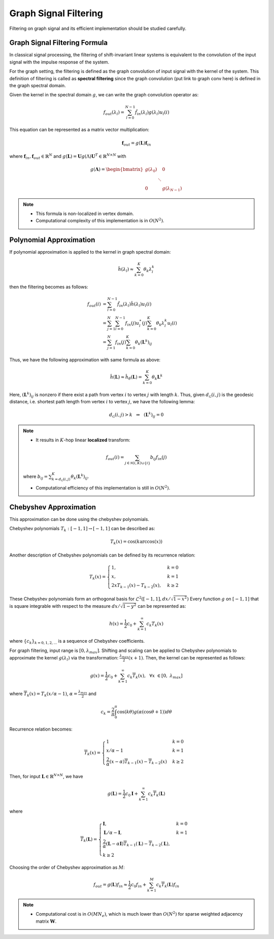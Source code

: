 Graph Signal Filtering
======================

Filtering on graph signal and its efficient implementation should be studied carefully.

Graph Signal Filtering Formula
------------------------------
In classical signal processing, the filtering of shift-invariant linear systems is equivalent to the convolution of the input signal with the impulse response of the system.

For the graph setting, the filtering is defined as the graph convolution of input signal with the kernel of the system. This definition of filtering is called as **spectral filtering** since the graph convolution (put link to graph conv here) is defined in the graph spectral domain.

Given the kernel in the spectral domain :math:`g`, we can write the graph convolution operator as:

.. math::
    f_{out}(\lambda_l) = \sum_{l=0}^{N-1} \hat{f}_{in}(\lambda_l) g(\lambda_l) u_l(i)
    
This equation can be represented as a matrix vector multiplication:

.. math::
    \mathbf{f}_{out} = g(\mathbf{L})\mathbf{f}_{in}
    
where :math:`\mathbf{f}_{in}, \mathbf{f}_{out} \in \mathbb{R}^N` and :math:`g(\mathbf{L}) = \mathbf{U} g(\Lambda) \mathbf{U}^T \in \mathbb{R}^{N\times N}` with

.. math::
    g(\mathbf{\Lambda}) = \begin{bmatrix} g(\lambda_0) & & 0 \\ & \ddots & \\ 0 & & g(\lambda_{N-1}) \end{bmatrix}
    
.. note::
    * This formula is non-localized in vertex domain.

    * Computational complexity of this implementation is in :math:`O(N^2)`.


Polynomial Approximation
------------------------

If polynomial approximation is applied to the kernel in graph spectral domain:

.. math::
    \hat{h}(\lambda_l) \approx \sum_{k=0}^K \theta_k \lambda_l^k

then the filtering becomes as follows:

.. math::
    f_{out}(i) &= \sum_{l=0}^{N-1} \hat{f}_{in}(\lambda_l) \hat{h}(\lambda_l) u_l(i) \\
    &= \sum_{j=1}^N \sum_{l=0}^{N-1} f_{in}(j) u_l^\ast (j) \sum_{k=0}^K \theta_k \lambda_l^k u_l(i) \\
    &= \sum_{j=1}^N f_{in}(j) \sum_{k=0}^K \theta_k (\mathbf{L}^k)_{ij}
    
Thus, we have the following approximation with same formula as above:

.. math::
    \hat{h}(\mathbf{L}) \approx \hat{h}_{\theta}(\mathbf{L}) = \sum_{k=0}^K \theta_k \mathbf{L}^k
    
Here, :math:`(\mathbf{L}^k)_{ij}` is nonzero if there exist a path from vertex :math:`i` to vertex :math:`j` with length :math:`k`. Thus, given :math:`d_{\mathcal{G}}(i,j)` is the geodesic distance, i.e. shortest path length from vertex :math:`i` to vertex :math:`j`, we have the following lemma:

.. math::
    d_{\mathcal{G}}(i,j) > k \:\:\: \Rightarrow \:\:\: (\mathbf{L}^k)_{ij} = 0

.. note::
    * It results in :math:`K`-hop linear **localized** transform:

    .. math::
        f_{out}(i) = \sum_{j \in \mathcal{N}(i,K) \cup \{i\}} b_{ij} f_{in}(j)
        
    where :math:`b_{ij} = \sum_{k=d_\mathcal{G}(i,j)}^K \theta_k (\mathbf{L}^k)_{ij}`.

    * Computational efficiency of this implementation is still in :math:`O(N^2)`.

Chebyshev Approximation
-----------------------
This approximation can be done using the chebyshev polynomials.

Chebyshev polynomials :math:`T_k : [-1,1] \rightarrow [-1,1]` can be described as:

.. math::
    T_k(x) = \cos (k \arccos (x))

Another description of Chebyshev polynomials can be defined by its recurrence relation:

.. math::
    T_k(x) = \begin{cases}1, & k=0\\ x, & k=1\\ 2xT_{k-1}(x) - T_{k-2}(x), & k \geq 2 \end{cases}

These Chebyshev polynomials form an orthogonal basis for :math:`\mathcal{L}^2 ([-1,1], dx/\sqrt{1-x^2})`
Every function :math:`g` on :math:`[-1,1]` that is square integrable  with respect to the measure :math:`dx/\sqrt{1-y^2}` can be represented as:

.. math::
    h(x) = \frac{1}{2}c_0 + \sum_{k=1}^\infty c_k T_k (x)
    
where :math:`\{c_k\}_{k=0,1,2,...}` is a sequence of Chebyshev coefficients.

For graph filtering, input range is :math:`[0, \lambda_{max}]`. Shifting and scaling can be applied to Chebyshev polynomials to approximate the kernel :math:`g(\lambda_l)` via the transformation: :math:`\frac{\lambda_{max}}{2}(x+1)`. Then, the kernel can be represented as follows:

.. math::
    g(x) = \frac{1}{2} c_0 + \sum_{k=1}^\infty c_k \overline{T}_k (x), \:\:\: \forall x \in [0, \lambda_{max}]

where :math:`\overline{T}_k (x) = T_k(x/\alpha - 1)`, :math:`\alpha = \frac{\lambda_{max}}{2}` and

.. math::
    c_k = \frac{2}{\pi} \int_0^{\pi} \cos (k \theta) g(\alpha (\cos \theta + 1)) d \theta
    
Recurrence relation becomes:

.. math::
    \overline{T}_k(x) = \begin{cases} 1 & k = 0 \\ x/\alpha - 1 & k = 1\\ \frac{2}{\alpha} (x - \alpha) \overline{T}_{k-1}(x) - \overline{T}_{k-2}(x) & k \geq 2\end{cases}

Then, for input :math:`\mathbf{L} \in \mathbb{R}^{N \times N}`, we have

.. math::
    g(\mathbf{L}) = \frac{1}{2} c_0 \mathbf{I} + \sum_{k=1}^\infty c_k \overline{T}_k (\mathbf{L})
    
where

.. math::
    \overline{T}_k(\mathbf{L}) = \begin{cases} \mathbf{I}, & k=0 \\ \mathbf{L}/\alpha - \mathbf{I}, & k=1 \\ \frac{2}{\alpha} (\mathbf{L} - \alpha \mathbf{I})\overline{T}_{k-1}(\mathbf{L}) - \overline{T}_{k-2}(\mathbf{L}), \\ k \geq 2 \end{cases}

Choosing the order of Chebyshev approximation as :math:`M`:

.. math::
    f_{out} = g(\mathbf{L}) f_{in} \approx \frac{1}{2} c_0 f_{in} + \sum_{k=1}^M c_k \overline{T}_k(\mathbf{L}) f_{in}

.. note::
    * Computational cost is in :math:`O(M N_e)`, which is much lower than :math:`O(N^2)` for sparse weighted adjacency matrix :math:`\mathbf{W}`.
